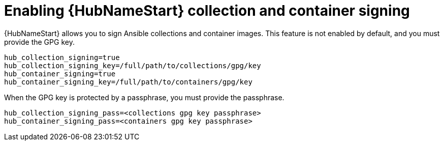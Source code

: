 :_newdoc-version: 2.15.1
:_template-generated: 2024-01-12

:_mod-docs-content-type: REFERENCE

[id="enabling-automation-hub-collection-and-container-signing_{context}"]
= Enabling {HubNameStart} collection and container signing

[role="_abstract"]
{HubNameStart} allows you to sign Ansible collections and container images. This feature is not enabled by default, and you must provide the GPG key.

----
hub_collection_signing=true
hub_collection_signing_key=/full/path/to/collections/gpg/key
hub_container_signing=true
hub_container_signing_key=/full/path/to/containers/gpg/key
----

When the GPG key is protected by a passphrase, you must provide the passphrase.

----
hub_collection_signing_pass=<collections gpg key passphrase>
hub_container_signing_pass=<containers gpg key passphrase>
----
